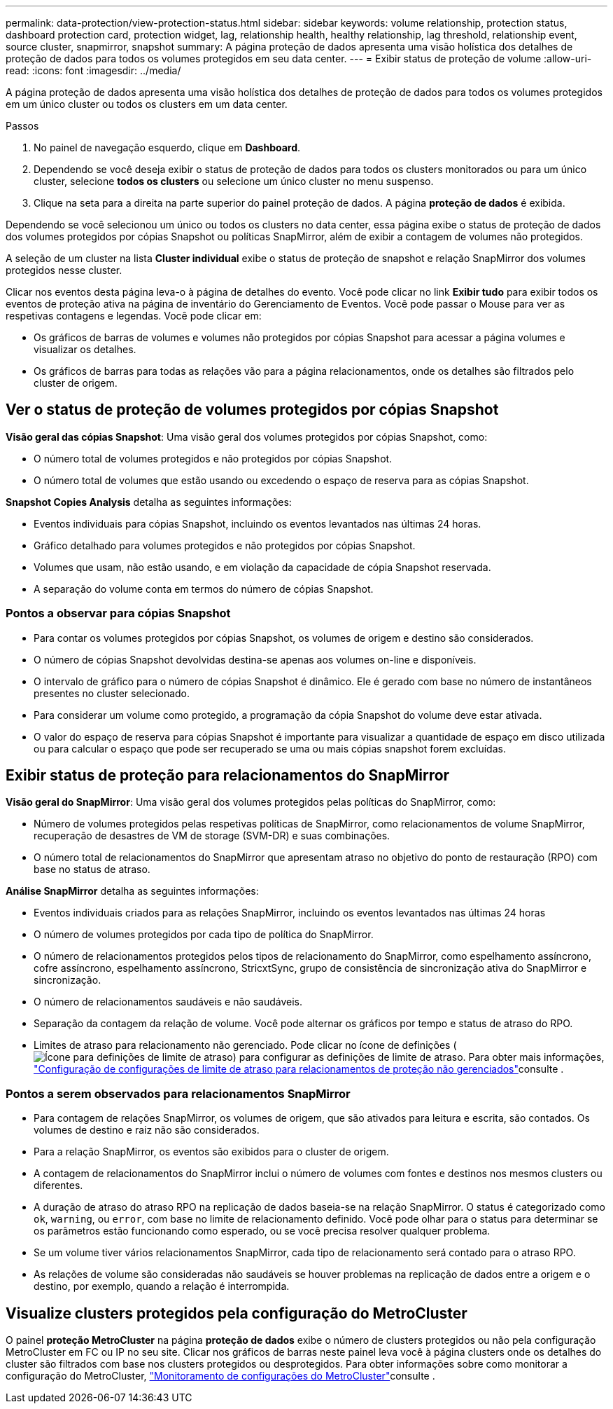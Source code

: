 ---
permalink: data-protection/view-protection-status.html 
sidebar: sidebar 
keywords: volume relationship, protection status, dashboard protection card, protection widget, lag, relationship health, healthy relationship, lag threshold, relationship event, source cluster, snapmirror, snapshot 
summary: A página proteção de dados apresenta uma visão holística dos detalhes de proteção de dados para todos os volumes protegidos em seu data center. 
---
= Exibir status de proteção de volume
:allow-uri-read: 
:icons: font
:imagesdir: ../media/


[role="lead"]
A página proteção de dados apresenta uma visão holística dos detalhes de proteção de dados para todos os volumes protegidos em um único cluster ou todos os clusters em um data center.

.Passos
. No painel de navegação esquerdo, clique em *Dashboard*.
. Dependendo se você deseja exibir o status de proteção de dados para todos os clusters monitorados ou para um único cluster, selecione *todos os clusters* ou selecione um único cluster no menu suspenso.
. Clique na seta para a direita na parte superior do painel proteção de dados. A página *proteção de dados* é exibida.


Dependendo se você selecionou um único ou todos os clusters no data center, essa página exibe o status de proteção de dados dos volumes protegidos por cópias Snapshot ou políticas SnapMirror, além de exibir a contagem de volumes não protegidos.

A seleção de um cluster na lista *Cluster individual* exibe o status de proteção de snapshot e relação SnapMirror dos volumes protegidos nesse cluster.

Clicar nos eventos desta página leva-o à página de detalhes do evento. Você pode clicar no link *Exibir tudo* para exibir todos os eventos de proteção ativa na página de inventário do Gerenciamento de Eventos. Você pode passar o Mouse para ver as respetivas contagens e legendas. Você pode clicar em:

* Os gráficos de barras de volumes e volumes não protegidos por cópias Snapshot para acessar a página volumes e visualizar os detalhes.
* Os gráficos de barras para todas as relações vão para a página relacionamentos, onde os detalhes são filtrados pelo cluster de origem.




== Ver o status de proteção de volumes protegidos por cópias Snapshot

*Visão geral das cópias Snapshot*: Uma visão geral dos volumes protegidos por cópias Snapshot, como:

* O número total de volumes protegidos e não protegidos por cópias Snapshot.
* O número total de volumes que estão usando ou excedendo o espaço de reserva para as cópias Snapshot.


*Snapshot Copies Analysis* detalha as seguintes informações:

* Eventos individuais para cópias Snapshot, incluindo os eventos levantados nas últimas 24 horas.
* Gráfico detalhado para volumes protegidos e não protegidos por cópias Snapshot.
* Volumes que usam, não estão usando, e em violação da capacidade de cópia Snapshot reservada.
* A separação do volume conta em termos do número de cópias Snapshot.




=== Pontos a observar para cópias Snapshot

* Para contar os volumes protegidos por cópias Snapshot, os volumes de origem e destino são considerados.
* O número de cópias Snapshot devolvidas destina-se apenas aos volumes on-line e disponíveis.
* O intervalo de gráfico para o número de cópias Snapshot é dinâmico. Ele é gerado com base no número de instantâneos presentes no cluster selecionado.
* Para considerar um volume como protegido, a programação da cópia Snapshot do volume deve estar ativada.
* O valor do espaço de reserva para cópias Snapshot é importante para visualizar a quantidade de espaço em disco utilizada ou para calcular o espaço que pode ser recuperado se uma ou mais cópias snapshot forem excluídas.




== Exibir status de proteção para relacionamentos do SnapMirror

*Visão geral do SnapMirror*: Uma visão geral dos volumes protegidos pelas políticas do SnapMirror, como:

* Número de volumes protegidos pelas respetivas políticas de SnapMirror, como relacionamentos de volume SnapMirror, recuperação de desastres de VM de storage (SVM-DR) e suas combinações.
* O número total de relacionamentos do SnapMirror que apresentam atraso no objetivo do ponto de restauração (RPO) com base no status de atraso.


*Análise SnapMirror* detalha as seguintes informações:

* Eventos individuais criados para as relações SnapMirror, incluindo os eventos levantados nas últimas 24 horas
* O número de volumes protegidos por cada tipo de política do SnapMirror.
* O número de relacionamentos protegidos pelos tipos de relacionamento do SnapMirror, como espelhamento assíncrono, cofre assíncrono, espelhamento assíncrono, StricxtSync, grupo de consistência de sincronização ativa do SnapMirror e sincronização.
* O número de relacionamentos saudáveis e não saudáveis.
* Separação da contagem da relação de volume. Você pode alternar os gráficos por tempo e status de atraso do RPO.
* Limites de atraso para relacionamento não gerenciado. Pode clicar no ícone de definições (image:../media/Settings.PNG["Ícone para definições de limite de atraso"]) para configurar as definições de limite de atraso. Para obter mais informações, link:../health-checker/task_configure_lag_threshold_settings_for_unmanaged_protection.html["Configuração de configurações de limite de atraso para relacionamentos de proteção não gerenciados"]consulte .




=== Pontos a serem observados para relacionamentos SnapMirror

* Para contagem de relações SnapMirror, os volumes de origem, que são ativados para leitura e escrita, são contados. Os volumes de destino e raiz não são considerados.
* Para a relação SnapMirror, os eventos são exibidos para o cluster de origem.
* A contagem de relacionamentos do SnapMirror inclui o número de volumes com fontes e destinos nos mesmos clusters ou diferentes.
* A duração de atraso do atraso RPO na replicação de dados baseia-se na relação SnapMirror. O status é categorizado como `ok`, `warning`, ou `error`, com base no limite de relacionamento definido. Você pode olhar para o status para determinar se os parâmetros estão funcionando como esperado, ou se você precisa resolver qualquer problema.
* Se um volume tiver vários relacionamentos SnapMirror, cada tipo de relacionamento será contado para o atraso RPO.
* As relações de volume são consideradas não saudáveis se houver problemas na replicação de dados entre a origem e o destino, por exemplo, quando a relação é interrompida.




== Visualize clusters protegidos pela configuração do MetroCluster

O painel *proteção MetroCluster* na página *proteção de dados* exibe o número de clusters protegidos ou não pela configuração MetroCluster em FC ou IP no seu site. Clicar nos gráficos de barras neste painel leva você à página clusters onde os detalhes do cluster são filtrados com base nos clusters protegidos ou desprotegidos. Para obter informações sobre como monitorar a configuração do MetroCluster, link:../storage-mgmt/task_monitor_metrocluster_configurations.html["Monitoramento de configurações do MetroCluster"]consulte .
